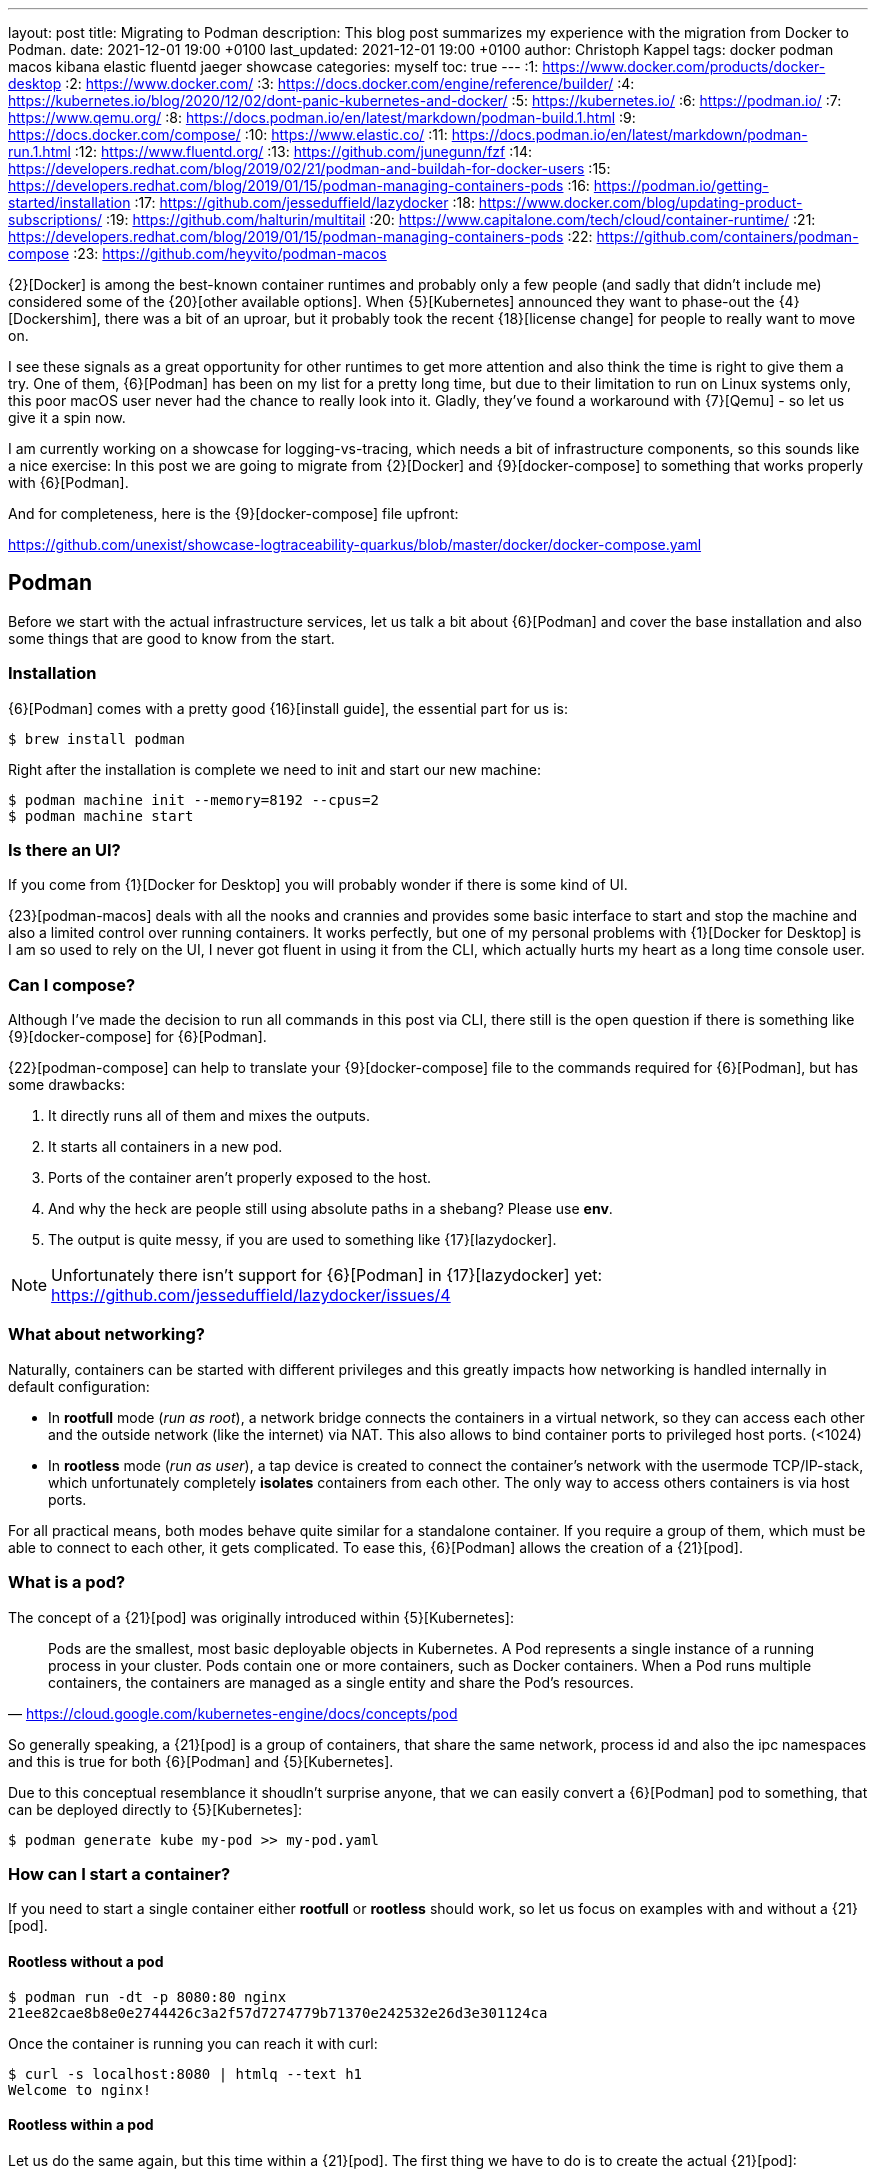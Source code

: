 ---
layout: post
title: Migrating to Podman
description: This blog post summarizes my experience with the migration from Docker to Podman.
date: 2021-12-01 19:00 +0100
last_updated: 2021-12-01 19:00 +0100
author: Christoph Kappel
tags: docker podman macos kibana elastic fluentd jaeger showcase
categories: myself
toc: true
---
:1: https://www.docker.com/products/docker-desktop
:2: https://www.docker.com/
:3: https://docs.docker.com/engine/reference/builder/
:4: https://kubernetes.io/blog/2020/12/02/dont-panic-kubernetes-and-docker/
:5: https://kubernetes.io/
:6: https://podman.io/
:7: https://www.qemu.org/
:8: https://docs.podman.io/en/latest/markdown/podman-build.1.html
:9: https://docs.docker.com/compose/
:10: https://www.elastic.co/
:11: https://docs.podman.io/en/latest/markdown/podman-run.1.html
:12: https://www.fluentd.org/
:13: https://github.com/junegunn/fzf
:14: https://developers.redhat.com/blog/2019/02/21/podman-and-buildah-for-docker-users
:15: https://developers.redhat.com/blog/2019/01/15/podman-managing-containers-pods
:16: https://podman.io/getting-started/installation
:17: https://github.com/jesseduffield/lazydocker
:18: https://www.docker.com/blog/updating-product-subscriptions/
:19: https://github.com/halturin/multitail
:20: https://www.capitalone.com/tech/cloud/container-runtime/
:21: https://developers.redhat.com/blog/2019/01/15/podman-managing-containers-pods
:22: https://github.com/containers/podman-compose
:23: https://github.com/heyvito/podman-macos

{2}[Docker] is among the best-known container runtimes and probably only a few people (and sadly
that didn't include me) considered some of the {20}[other available options]. When {5}[Kubernetes]
announced they want to phase-out the {4}[Dockershim], there was a bit of an uproar, but it probably
took the recent {18}[license change] for people to really want to move on.

I see these signals as a great opportunity for other runtimes to get more attention and also think
the time is right to give them a try. One of them, {6}[Podman] has been on my list for a pretty long
time, but due to their limitation to run on Linux systems only, this poor macOS user never had the
chance to really look into it. Gladly, they've found a workaround with {7}[Qemu] - so let us give it
a spin now.

I am currently working on a showcase for logging-vs-tracing, which needs a bit of infrastructure
components, so this sounds like a nice exercise: In this post we are going to migrate from
{2}[Docker] and {9}[docker-compose] to something that works properly with {6}[Podman].

And for completeness, here is the {9}[docker-compose] file upfront:

<https://github.com/unexist/showcase-logtraceability-quarkus/blob/master/docker/docker-compose.yaml>

== Podman

Before we start with the actual infrastructure services, let us talk a bit about {6}[Podman] and
cover the base installation and also some things that are good to know from the start.

=== Installation

{6}[Podman] comes with a pretty good {16}[install guide], the essential part for us is:

[source,shell]
----
$ brew install podman
----

Right after the installation is complete we need to init and start our new machine:

[source,shell]
----
$ podman machine init --memory=8192 --cpus=2
$ podman machine start
----

=== Is there an UI?

If you come from {1}[Docker for Desktop] you will probably wonder if there is some kind of UI.

{23}[podman-macos] deals with all the nooks and crannies and provides some basic interface to start
and stop the machine and also a limited control over running containers. It works perfectly, but
one of my personal problems with {1}[Docker for Desktop] is I am so used to rely on the UI, I never
got fluent in using it from the CLI, which actually hurts my heart as a long time console user.

=== Can I compose?

Although I've made the decision to run all commands in this post via CLI, there still is the open
question if there is something like {9}[docker-compose] for {6}[Podman].

{22}[podman-compose] can help to translate your {9}[docker-compose] file to the commands required
for {6}[Podman], but has some drawbacks:

1. It directly runs all of them and mixes the outputs.
2. It starts all containers in a new pod.
3. Ports of the container aren't properly exposed to the host.
4. And why the heck are people still using absolute paths in a shebang? Please use **env**.
5. The output is quite messy, if you are used to something like {17}[lazydocker].

NOTE: Unfortunately there isn't support for {6}[Podman] in {17}[lazydocker] yet:
<https://github.com/jesseduffield/lazydocker/issues/4>

=== What about networking?

Naturally, containers can be started with different privileges and this greatly impacts how
networking is handled internally in default configuration:

- In **rootfull** mode (_run as root_), a network bridge connects the containers in a virtual
network, so they can access each other and the outside network (like the internet) via NAT. This
also allows to bind container ports to privileged host ports. (<1024)
- In **rootless** mode (_run as user_), a tap device is created to connect the container's network
with the usermode TCP/IP-stack, which unfortunately completely **isolates** containers from each other.
The only way to access others containers is via host ports.

For all practical means, both modes behave quite similar for a standalone container. If you require
a group of them, which must be able to connect to each other, it gets complicated. To ease this,
{6}[Podman] allows the creation of a {21}[pod].

=== What is a pod?

The concept of a {21}[pod] was originally introduced within {5}[Kubernetes]:

[quote,'<https://cloud.google.com/kubernetes-engine/docs/concepts/pod>']
Pods are the smallest, most basic deployable objects in Kubernetes. A Pod represents a single
instance of a running process in your cluster. Pods contain one or more containers, such as Docker
containers. When a Pod runs multiple containers, the containers are managed as a single entity and
share the Pod's resources.

So generally speaking, a {21}[pod] is a group of containers, that share the same network, process id
and also the ipc namespaces and this is true for both {6}[Podman] and {5}[Kubernetes].

Due to this conceptual resemblance it shoudln't surprise anyone, that we can easily convert a
{6}[Podman] pod to something, that can be deployed directly to {5}[Kubernetes]:

[source,shell]
----
$ podman generate kube my-pod >> my-pod.yaml
----

=== How can I start a container?

If you need to start a single container either **rootfull** or **rootless** should work, so let us
focus on examples with and without a {21}[pod].

==== Rootless without a pod

[source,shell]
----
$ podman run -dt -p 8080:80 nginx
21ee82cae8b8e0e2744426c3a2f57d7274779b71370e242532e26d3e301124ca
----

Once the container is running you can reach it with curl:

[source,shell]
----
$ curl -s localhost:8080 | htmlq --text h1
Welcome to nginx!
----

==== Rootless within a pod

Let us do the same again, but this time within a {21}[pod]. The first thing we have to do is to
create the actual {21}[pod]:

[source,shell]
----
$ podman pod create -n mypod -p 8080:80
41983bfdf2e1c13d209cf9d114abe6dc298fffc24b7385d353edabbbc9890792
----

This looks good, let us see what we've got:

[source,shell,highlight=3]
----
$ podman ps -a --pod --format "table {{.ID}} {{.Image}} {{.Status}} {{.Ports}} {{.Names}} {{.PodName}}"
CONTAINER ID  IMAGE                 STATUS      PORTS                 NAMES               PODNAME
67b89dbd6e21  k8s.gcr.io/pause:3.5  Created     0.0.0.0:8080->80/tcp  b6548bd64e31-infra  mypod
----

Noteworthy here is we need to publish the ports on {21}[pod]-level and that {6}[Podman] creates an
{15}[infrastructure container] for us.

[source,shell]
----
$ podman run -dt --pod mypod nginx
e2182dec80aa1fb42a06a01337fe86e951b13d89f9b600c50b39678d25a24301
----

**Hint**: There is handy shortcut to directly start a container in a new {21}[pod]:

[source,shell]
----
$ podman run -dt --pod new:mypod -p 8080:80 nginx
309d7f33bf472d790a13cc1a1cc7fff432d026e4c26c3844731b5c448b1b100a
----

In a previous section about [networking](#what-about-networking), I've mentioned that containers
are isolated in this mode, here you can see it in action:

[source,shell]
----
$ curl localhost:8080
curl: (7) Failed to connect to localhost port 8080: Connection refused
----

This can be avoided by creating a new network or by just using the **bridge**:

[source,shell]
----
$ podman run -dt --pod new:mypod -p 8080:80 --network bridge nginx
54d6d488edad06477286e579fd255981761e5881b0d9a5eda1d5d7a14c016559
----

And just for the sake of completeness:

[source,shell]
----
$ curl -s localhost:8080 | htmlq --text h1
Welcome to nginx!
----

=== How can I build a container?

Building container is also piece of cake. {6}[Podman] uses {8}[buildah] (or rather code from it) to
actually build the container, which is better explained {14}[here]. The interesting part for us is
that {3}[Dockerfile] is also supported and heads up to a quick and pointless example:

[source,dockerfile]
----
FROM nginx
----

[source,shell]
----
$ podman build --format docker -t mynginx .
STEP 1/1: FROM nginx
COMMIT mynginx
--> ea335eea17a
Successfully tagged localhost/mynginx:latest
Successfully tagged docker.io/library/nginx:latest
ea335eea17ab984571cd4a3bcf90a0413773b559c75ef4cda07d0ce952b00291
----

Equipped with this we should be able to start our services now.

== Services

In this section we are going to create each service from my {9}[docker-compose] file and start
it via {6}[Podman]. Since we are doing it manually, we ignore the dependencies between the services
and just start everything in correct order.

=== Create a pod

No surprises here: We need a new {21}[pod], which also does the port handling on our bridge:

[source,shell]
----
$ podman pod create -n logtrace --network bridge -p 6831:6831/udp -p 16686:16686 \
		-p 9200:9200 -p 9300:9300 -p 12201:12201/udp -p 5601:5601 -p 9092:9092
ee627e6718c19e707eb03c97b5cf86e8280c91cce9b031fea000ff180fac3c28
----

A quick check if everything is well:

[source,shell]
----
$ podman ps -a --pod --format "table {{.ID}} {{.Image}} {{.Status}} {{.Names}} {{.PodName}}"
CONTAINER ID  IMAGE                                                    STATUS                  NAMES               PODNAME
443c40c601ee  k8s.gcr.io/pause:3.5                                     Up 3 days ago           ee627e6718c1-infra  logtrace
----

=== Deploy Jaeger

[source,yaml]
----
# Install jaeger
jaeger:
    image: jaegertracing/all-in-one:latest
    ports:
        - "6831:6831/udp"
        - "16686:16686"
----

This is going to be easy:

[source,shell]
----
$ podman run -dit --name jaeger --pod=logtrace jaegertracing/all-in-one:latest
7f5a083ece1ee60e9d8b394bf25bd361aa98afa987a6840f0d5b2b5929b44b72
----

Checking time:

[source,shell,highlight=4]
----
$ podman ps -a --pod --format "table {{.ID}} {{.Image}} {{.Status}} {{.Names}} {{.PodName}}"
CONTAINER ID  IMAGE                                                    STATUS                  NAMES               PODNAME
443c40c601ee  k8s.gcr.io/pause:3.5                                     Up 3 days ago           ee627e6718c1-infra  logtrace
7f5a083ece1e  docker.io/jaegertracing/all-in-one:latest                Up 3 days ago           jaeger              logtrace
----

=== Deploy Elastic

[source,yaml]
----
# Install elastic
elasticsearch:
    image: docker.elastic.co/elasticsearch/elasticsearch-oss:6.8.2
    ports:
        - "9200:9200"
        - "9300:9300"
    environment:
        ES_JAVA_OPTS: "-Xms512m -Xmx512m"
----

Besides the {11}[environment] there is also no magic involved:

[source,shell]
----
$ podman run -dit --name elastic --pod=logtrace -e "ES_JAVA_OPTS=-Xms512m -Xmx512m" \
    docker.elastic.co/elasticsearch/elasticsearch:7.14.2
2d81acbf527a3f2c26b4c66133b4826c460f719124d2ff1d71005127994c77a7
----

Checking time:

[source,shell,highlight=5]
----
$ podman ps -a --pod --format "table {{.ID}} {{.Image}} {{.Status}} {{.Names}} {{.PodName}}"
CONTAINER ID  IMAGE                                                 STATUS                  NAMES               PODNAME
443c40c601ee  k8s.gcr.io/pause:3.5                                  Up 3 days ago           ee627e6718c1-infra  logtrace
7f5a083ece1e  docker.io/jaegertracing/all-in-one:latest             Up 3 days ago           jaeger              logtrace
2d81acbf527a  docker.elastic.co/elasticsearch/elasticsearch:7.14.2  Exited (78) 3 days ago  elastic             logtrace
----

Something obviously went wrong. Unfortunate, but let us check what is wrong here:

[source,shell]
----
$ podman logs 2d81acbf527a | grep -A 2 ERROR
ERROR: [1] bootstrap checks failed

[1] max virtual memory areas vm.max_map_count [65530] is too low, increase to at least [262144]
----

Looks like we have some problems within {7}[Qemu], that didn't happen in {2}[Docker]. The problem is
well explained here - including a solution:

<https://stackoverflow.com/questions/51445846/elasticsearch-max-virtual-memory-areas-vm-max-map-count-65530-is-too-low-inc>

Even easier than dealing with `systcl` inside of a container, let us just bump to the current
version of {10}[elasticsearch], which seems to ignore this error altogether:

[source,shell]
----
$ podman rm 2d81acbf527a
2d81acbf527a
$ podman run -it --name elastic --pod=logtrace -e "ES_JAVA_OPTS=-Xms512m -Xmx512m" \
    -e "discovery.type=single-node" docker.elastic.co/elasticsearch/elasticsearch:7.14.2
847f303ffa7562778ea8b15fb83f8a6f6beec949af78edfc31f060a1cb50469b
----

Checking time:

[source,shell,highlight=5]
----
$ podman ps -a --pod --format "table {{.ID}} {{.Image}} {{.Status}} {{.Names}} {{.PodName}}"
CONTAINER ID  IMAGE                                                 STATUS         NAMES               PODNAME
443c40c601ee  k8s.gcr.io/pause:3.5                                  Up 3 days ago  ee627e6718c1-infra  logtrace
7f5a083ece1e  docker.io/jaegertracing/all-in-one:latest             Up 3 days ago  jaeger              logtrace
847f303ffa75  docker.elastic.co/elasticsearch/elasticsearch:7.14.2  Up 3 days ago  elastic             logtrace
----

=== Deploy Fluentd

[source,yaml]
----
# Install fluentd
fluentd:
    build: .
    ports:
        - "12201:12201/udp"
    volumes:
        - source: ./fluentd
        target: /fluentd/etc
        type: bind
    depends_on:
        - elasticsearch
----

Next on our list is {12}[fluentd]. For this service we need to mount and bind a host path into the
running container. Unfortunately, this is no easy task on macOS and there is a pending issue:

<https://github.com/containers/podman/issues/8016>

Alas, we don't need to be able to change the config on-the-fly, copying the config directly into
the container also does the trick here. So we are going to change the {3}[Dockerfile] from my
project a bit here:


[source,dockerfile]
----
FROM fluent/fluentd:v1.14-debian-1

USER root

COPY ./fluentd/fluent.conf /fluentd/etc/fluent.conf

RUN ["gem", "install", "fluent-plugin-elasticsearch"]
RUN ["gem", "install", "fluent-plugin-input-gelf"]

USER fluent
----

[source,shell]
----
$ cd docker
$ podman build --format docker -t fluent .
STEP 1/6: FROM fluent/fluentd:v1.14-debian-1
STEP 2/6: USER root
STEP 3/6: COPY ./fluentd/fluent.conf /fluent/etc/fluent.conf
STEP 4/6: RUN ["gem", "install", "fluent-plugin-elasticsearch"]
STEP 5/6: RUN ["gem", "install", "fluent-plugin-input-gelf"]
STEP 6/6: USER fluent
..
Successfully tagged localhost/fluent:latest
215d4b1979f362ec4ce38c4ef57da8e16c3261d7060f07ec403e2d86941c6c61
----

And after that we just need to start the container:

[source,shell]
----
$ podman run -dit --name fluent --pod=logtrace fluent
a76a5ecb32efb2ef5d22447d1cacce369ef6639afaadd3a8f41b1b6653c01852
----

Checking time again:

[source,shell,highlight=6]
----
$ podman ps -a --pod --format "table {{.ID}} {{.Image}} {{.Status}} {{.Names}} {{.PodName}}"
CONTAINER ID  IMAGE                                                 STATUS         NAMES               PODNAME
443c40c601ee  k8s.gcr.io/pause:3.5                                  Up 3 days ago  ee627e6718c1-infra  logtrace
7f5a083ece1e  docker.io/jaegertracing/all-in-one:latest             Up 3 days ago  jaeger              logtrace
847f303ffa75  docker.elastic.co/elasticsearch/elasticsearch:7.14.2  Up 3 days ago  elastic             logtrace
a76a5ecb32ef  localhost/fluent:latest                               Up 3 days ago  fluent              logtrace
----

=== Deploy Kibana

[source,yaml]
----
# Kibana
kibana:
    image: docker.elastic.co/kibana/kibana-oss:6.8.2
    ports:
        - "5601:5601"
    depends_on:
        - elasticsearch
----

I think you get it and know the drill. The only thing we need to take care of is the hostname of
{10}[elasticsearch], since networking works a bit different in {6}[Podman]:

[source,shell]
----
$ podman run -dit --name kibana --pod=logtrace -e "ELASTICSEARCH_HOSTS=http://localhost:9200" \
    docker.elastic.co/kibana/kibana:7.14.2
cad125873b438efea4b549e51edc00981bf88bb3ed78c8bdf54aecb43fba64d8
----

More checking time:

[source,shell,highlight=7]
----
$ podman ps -a --pod --format "table {{.ID}} {{.Image}} {{.Status}} {{.Names}} {{.PodName}}"
CONTAINER ID  IMAGE                                                 STATUS         NAMES               PODNAME
443c40c601ee  k8s.gcr.io/pause:3.5                                  Up 3 days ago  ee627e6718c1-infra  logtrace
7f5a083ece1e  docker.io/jaegertracing/all-in-one:latest             Up 3 days ago  jaeger              logtrace
847f303ffa75  docker.elastic.co/elasticsearch/elasticsearch:7.14.2  Up 3 days ago  elastic             logtrace
a76a5ecb32ef  localhost/fluent:latest                               Up 3 days ago  fluent              logtrace
cad125873b43  docker.elastic.co/kibana/kibana:7.14.2                Up 3 days ago  kibana              logtrace
----

=== Deploy Redpanda

[source,yaml]
----
# Install redpanda
redpanda:
    container_name: redpanda
    image: vectorized/redpanda
    hostname: redpanda
    ports:
        - "9092:9092"
----

One more - last time - promised:

[source,shell]
----
$ podman run -dit --name redpanda --pod=logtrace vectorized/redpanda
b728da318549cca15ddd0019eec1cddff4e3e388cacbc0dcc1f7ea38480c81fc
----

And final checking time:

[source,shell,highlight=8]
----
$ podman ps -a --pod --format "table {{.ID}} {{.Image}} {{.Status}} {{.Names}} {{.PodName}}"
CONTAINER ID  IMAGE                                                 STATUS         NAMES               PODNAME
443c40c601ee  k8s.gcr.io/pause:3.5                                  Up 3 days ago  ee627e6718c1-infra  logtrace
7f5a083ece1e  docker.io/jaegertracing/all-in-one:latest             Up 3 days ago  jaeger              logtrace
847f303ffa75  docker.elastic.co/elasticsearch/elasticsearch:7.14.2  Up 3 days ago  elastic             logtrace
a76a5ecb32ef  localhost/fluent:latest                               Up 3 days ago  fluent              logtrace
cad125873b43  docker.elastic.co/kibana/kibana:7.14.2                Up 3 days ago  kibana              logtrace
b728da318549  docker.io/vectorized/redpanda:latest                  Up 3 days ago  redpanda            logtrace
----

== Conclusion

{6}[Podman] is a nice replacement for {2}[Docker], but not every workflow and especially not every
{9}[docker-compose] file works out of the box. Network handling is quite different, but that might
just be true on macOS.

While writing this post I enjoyed playing with it, learning the commands and also the way this can
be scripted and added some handy aliases to my zsh file like this goodie:

[source,shell]
----
$ eval `podman ps -a | fzf --multi --tac --no-sort | cut -d ' ' -f1 | sed -nE "s#(.*)#-l \'podman logs -f \1\'#gp" | xargs -r -0 -n10 -d'\n' echo multitail -C`
----

This basically displays the running container via {13}[fzf], allows multiselect and displays logs of
the selected container in {19}[multitail].

I never did something like this with {2}[Docker], would have saved me quite some headaches I suppose.

My logging-vs-tracing showcase can be found here:

<https://github.com/unexist/showcase-logging-tracing-quarkus>